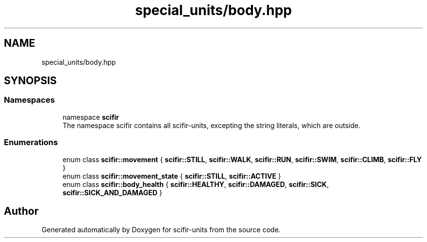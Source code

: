 .TH "special_units/body.hpp" 3 "Version 2.0.0" "scifir-units" \" -*- nroff -*-
.ad l
.nh
.SH NAME
special_units/body.hpp
.SH SYNOPSIS
.br
.PP
.SS "Namespaces"

.in +1c
.ti -1c
.RI "namespace \fBscifir\fP"
.br
.RI "The namespace scifir contains all scifir-units, excepting the string literals, which are outside\&. "
.in -1c
.SS "Enumerations"

.in +1c
.ti -1c
.RI "enum class \fBscifir::movement\fP { \fBscifir::STILL\fP, \fBscifir::WALK\fP, \fBscifir::RUN\fP, \fBscifir::SWIM\fP, \fBscifir::CLIMB\fP, \fBscifir::FLY\fP }"
.br
.ti -1c
.RI "enum class \fBscifir::movement_state\fP { \fBscifir::STILL\fP, \fBscifir::ACTIVE\fP }"
.br
.ti -1c
.RI "enum class \fBscifir::body_health\fP { \fBscifir::HEALTHY\fP, \fBscifir::DAMAGED\fP, \fBscifir::SICK\fP, \fBscifir::SICK_AND_DAMAGED\fP }"
.br
.in -1c
.SH "Author"
.PP 
Generated automatically by Doxygen for scifir-units from the source code\&.

